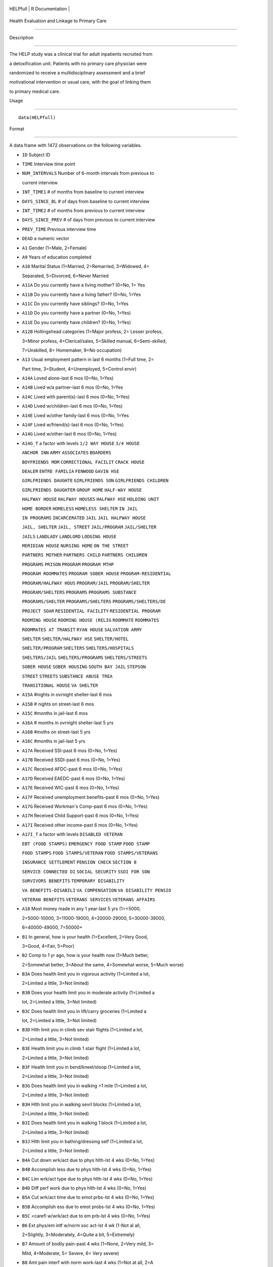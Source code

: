 +------------+-------------------+
| HELPfull   | R Documentation   |
+------------+-------------------+

Health Evaluation and Linkage to Primary Care
---------------------------------------------

Description
~~~~~~~~~~~

The HELP study was a clinical trial for adult inpatients recruited from
a detoxification unit. Patients with no primary care physician were
randomized to receive a multidisciplinary assessment and a brief
motivational intervention or usual care, with the goal of linking them
to primary medical care.

Usage
~~~~~

::

    data(HELPfull)

Format
~~~~~~

A data frame with 1472 observations on the following variables.

-  ``ID`` Subject ID

-  ``TIME`` Interview time point

-  ``NUM_INTERVALS`` Number of 6-month intervals from previous to
   current interview

-  ``INT_TIME1`` # of months from baseline to current interview

-  ``DAYS_SINCE_BL`` # of days from baseline to current interview

-  ``INT_TIME2`` # of months from previous to current interview

-  ``DAYS_SINCE_PREV`` # of days from previous to current interview

-  ``PREV_TIME`` Previous interview time

-  ``DEAD`` a numeric vector

-  ``A1`` Gender (1=Male, 2=Female)

-  ``A9`` Years of education completed

-  ``A10`` Marital Status (1=Married, 2=Remarried, 3=Widowed, 4=
   Separated, 5=Divorced, 6=Never Married

-  ``A11A`` Do you currently have a living mother? (0=No, 1= Yes

-  ``A11B`` Do you currently have a living father? (0=No, 1=Yes

-  ``A11C`` Do you currently have siblings? (0=No, 1=Yes

-  ``A11D`` Do you currently have a partner (0=No, 1=Yes)

-  ``A11E`` Do you currently have children? (0=No, 1=Yes)

-  ``A12B`` Hollingshead categories (1=Major profess, 2= Lesser profess,
   3=Minor profess, 4=Clerical/sales, 5=Skilled manual, 6=Semi-skilled,
   7=Unskilled, 8= Homemaker, 9=No occupation)

-  ``A13`` Usual employment pattern in last 6 months (1=Full time, 2=
   Part time, 3=Student, 4=Unemployed, 5=Control envir)

-  ``A14A`` Loved alone-last 6 mos (0=No, 1=Yes)

-  ``A14B`` Lived w/a partner-last 6 mos (0=No, 1=Yes

-  ``A14C`` Lived with parent(s)-last 6 mos (0=No, 1=Yes)

-  ``A14D`` Lived w/children-last 6 mos (0=No, 1=Yes)

-  ``A14E`` Lived w/other family-last 6 mos (0=No, 1=Yes

-  ``A14F`` Lived w/friend(s)-last 6 mos (0=No, 1=Yes)

-  ``A14G`` Lived w/other-last 6 mos (0=No, 1=Yes)

-  ``A14G_T`` a factor with levels ``1/2 WAY HOUSE`` ``3/4 HOUSE``
   ``ANCHOR INN`` ``ARMY`` ``ASSOCIATES`` ``BOARDERS``
   ``BOYFRIENDS MOM`` ``CORRECTIONAL FACILIT`` ``CRACK HOUSE``
   ``DEALER`` ``ENTRE FAMILIA`` ``FENWOOD`` ``GAVIN HSE``
   ``GIRLFRIENDS DAUGHTE`` ``GIRLFRIENDS SON`` ``GIRLFRIENDS CHILDREN``
   ``GIRLFRIENDS DAUGHTER`` ``GROUP HOME`` ``HALF-WAY HOUSE``
   ``HALFWAY HOUSE`` ``HALFWAY HOUSES`` ``HALFWAY HSE`` ``HOLDING UNIT``
   ``HOME BORDER`` ``HOMELESS`` ``HOMELESS SHELTER`` ``IN JAIL``
   ``IN PROGRAMS`` ``INCARCERATED`` ``JAIL`` ``JAIL HALFWAY HOUSE``
   ``JAIL, SHELTER`` ``JAIL, STREET`` ``JAIL/PROGRAM`` ``JAIL/SHELTER``
   ``JAILS`` ``LANDLADY`` ``LANDLORD`` ``LODGING HOUSE``
   ``MERIDIAN HOUSE`` ``NURSING HOME`` ``ON THE STREET``
   ``PARTNERS MOTHER`` ``PARTNERS CHILD`` ``PARTNERS CHILDREN``
   ``PRDGRAMS`` ``PRISON`` ``PROGRAM`` ``PROGRAM MTHP``
   ``PROGRAM ROOMMATES`` ``PROGRAM SOBER HOUSE`` ``PROGRAM-RESIDENTIAL``
   ``PROGRAM/HALFWAY HOUS`` ``PROGRAM/JAIL`` ``PROGRAM/SHELTER``
   ``PROGRAM/SHELTERS`` ``PROGRAMS`` ``PROGRAMS SUBSTANCE``
   ``PROGRAMS/SHELTER`` ``PROGRAMS/SHELTERS`` ``PROGRAMS/SHELTERS/DE``
   ``PROJECT SOAR`` ``RESIDENTIAL FACILITY`` ``RESIDENTIAL PROGRAM``
   ``ROOMING HOUSE`` ``ROOMING HOUSE (RELIG`` ``ROOMMATE`` ``ROOMMATES``
   ``ROOMMATES AT TRANSIT`` ``RYAN HOUSE`` ``SALVATION ARMY``
   ``SHELTER`` ``SHELTER/HALFWAY HSE`` ``SHELTER/HOTEL``
   ``SHELTER/PROGRAM`` ``SHELTERS`` ``SHELTERS/HOSPITALS``
   ``SHELTERS/JAIL`` ``SHELTERS/PROGRAMS`` ``SHELTERS/STREETS``
   ``SOBER HOUSE`` ``SOBER HOUSING`` ``SOUTH BAY JAIL`` ``STEPSON``
   ``STREET`` ``STREETS`` ``SUBSTANCE ABUSE TREA``
   ``TRANSITIONAL HOUSE`` ``VA SHELTER``

-  ``A15A`` #nights in ovrnight shelter-last 6 mos

-  ``A15B`` # nights on street-last 6 mos

-  ``A15C`` #months in jail-last 6 mos

-  ``A16A`` # months in ovrnight shelter-last 5 yrs

-  ``A16B`` #moths on street-last 5 yrs

-  ``A16C`` #months in jail-last 5 yrs

-  ``A17A`` Received SSI-past 6 mos (0=No, 1=Yes)

-  ``A17B`` Received SSDI-past 6 mos (0=No, 1=Yes)

-  ``A17C`` Received AFDC-past 6 mos (0=No, 1=Yes)

-  ``A17D`` Received EAEDC-past 6 mos (0=No, 1=Yes)

-  ``A17E`` Received WIC-past 6 mos (0=No, 1=Yes)

-  ``A17F`` Received unemployment benefits-past 6 mos (0=No, 1=Yes)

-  ``A17G`` Received Workman's Comp-past 6 mos (0=No, 1=Yes)

-  ``A17H`` Received Child Support-past 6 mos (0=No, 1=Yes)

-  ``A17I`` Received other income-past 6 mos (0=No, 1=Yes)

-  ``A17I_T`` a factor with levels ``DISABLED VETERAN``
   ``EBT (FOOD STAMPS)`` ``EMERGENCY FOOD STAMP`` ``FOOD STAMP``
   ``FOOD STAMPS`` ``FOOD STAMPS/VETERAN`` ``FOOD STAMPS/VETERANS``
   ``INSURANCE SETTLEMENT`` ``PENSION CHECK`` ``SECTION 8``
   ``SERVICE CONNECTED DI`` ``SOCIAL SECURITY`` ``SSDI FOR SON``
   ``SURVIVORS BENEFITS`` ``TEMPORARY DISABILITY``
   ``VA BENEFITS-DISABILI`` ``VA COMPENSATION`` ``VA DISABILITY PENSIO``
   ``VETERAN BENEFITS`` ``VETERANS SERVICES`` ``VETERANS AFFAIRS``

-  ``A18`` Most money made in any 1 year-last 5 yrs (1=<5000,
   2=5000-10000, 3=11000-19000, 4=20000-29000, 5=30000-39000,
   6=40000-49000, 7=50000+

-  ``B1`` In general, how is your health (1=Excellent, 2=Very Good,
   3=Good, 4=Fair, 5=Poor)

-  ``B2`` Comp to 1 yr ago, how is your health now (1=Much better,
   2=Somewhat better, 3=About the same, 4=Somewhat worse, 5=Much worse)

-  ``B3A`` Does health limit you in vigorous activity (1=Limited a lot,
   2=Limited a little, 3=Not limited)

-  ``B3B`` Does your health limit you in moderate activity (1=Limited a
   lot, 2=Limited a little, 3=Not limited)

-  ``B3C`` Does health limit you in lift/carry groceries (1=Limited a
   lot, 2=Limited a little, 3=Not limited)

-  ``B3D`` Hlth limit you in climb sev stair flights (1=Limited a lot,
   2=Limited a little, 3=Not limited)

-  ``B3E`` Health limit you in climb 1 stair flight (1=Limited a lot,
   2=Limited a little, 3=Not limited)

-  ``B3F`` Health limit you in bend/kneel/stoop (1=Limited a lot,
   2=Limited a little, 3=Not limited)

-  ``B3G`` Does health limit you in walking >1 mile (1=Limited a lot,
   2=Limited a little, 3=Not limited)

-  ``B3H`` Hlth limit you in walking sevrl blocks (1=Limited a lot,
   2=Limited a little, 3=Not limited)

-  ``B3I`` Does health limit you in walking 1 block (1=Limited a lot,
   2=Limited a little, 3=Not limited)

-  ``B3J`` Hlth limit you in bathing/dressing self (1=Limited a lot,
   2=Limited a little, 3=Not limited)

-  ``B4A`` Cut down wrk/act due to phys hlth-lst 4 wks (0=No, 1=Yes)

-  ``B4B`` Accomplish less due to phys hlth-lst 4 wks (0=No, 1=Yes)

-  ``B4C`` Lim wrk/act type due to phys hlth-lst 4 wks (0=No, 1=Yes)

-  ``B4D`` Diff perf work due to phys hlth-lst 4 wks (0=No, 1=Yes)

-  ``B5A`` Cut wrk/act time due to emot prbs-lst 4 wks (0=No, 1=Yes)

-  ``B5B`` Accomplish ess due to emot probs-lst 4 wks (0=No, 1=Yes)

-  ``B5C`` <carefl w/wrk/act due to em prb-lst 4 wks (0=No, 1=Yes)

-  ``B6`` Ext phys/em intf w/norm soc act-lst 4 wk (1-Not al all,
   2=Slightly, 3=Moderately, 4=Quite a bit, 5=Extremely)

-  ``B7`` Amount of bodily pain-past 4 wks (1=None, 2=Very mild, 3=
   Mild, 4=Moderate, 5= Severe, 6= Very severe)

-  ``B8`` Amt pain interf with norm work-last 4 wks (1=Not at all, 2=A
   little bit, 3=Moderately, 4=Quite a bit, 5=Extremely

-  ``B9A`` Did you feel full of pep-past 4 wks (1=All of the time,
   2=Most of the time, 3 = Good bit of the time, 4=Some of the time, 5=A
   little of time, 6=None of the time)

-  ``B9B`` Have you been nervous-past 4 wks (1=All of the time, 2=Most
   of the time, 3 = Good bit of the time, 4=Some of the time, 5=A little
   of time, 6=None of the time)

-  ``B9C`` Felt nothing could cheer you-lst 4 wks (1=All of the time,
   2=Most of the time, 3 = Good bit of the time, 4=Some of the time, 5=A
   little of time, 6=None of the time)

-  ``B9D`` Have you felt calm/peaceful-past 4 wks (1=All of the time,
   2=Most of the time, 3 = Good bit of the time, 4=Some of the time, 5=A
   little of time, 6=None of the time)

-  ``B9E`` Did you have a lot of energy-past 4 wks (1=All of the time,
   2=Most of the time, 3 = Good bit of the time, 4=Some of the time, 5=A
   little of time, 6=None of the time)

-  ``B9F`` Did you feel downhearted-past 4 wks (1=All of the time,
   2=Most of the time, 3 = Good bit of the time, 4=Some of the time, 5=A
   little of time, 6=None of the time)

-  ``B9G`` Did you feel worn out-past 4 wks (1=All of the time, 2=Most
   of the time, 3 = Good bit of the time, 4=Some of the time, 5=A little
   of time, 6=None of the time)

-  ``B9H`` Have you been a happy pers-past 4 wks (1=All of the time,
   2=Most of the time, 3 = Good bit of the time, 4=Some of the time, 5=A
   little of time, 6=None of the time)

-  ``B9I`` Did you feel tired-past 4 wks (1=All of the time, 2=Most of
   the time, 3 = Good bit of the time, 4=Some of the time, 5=A little of
   time, 6=None of the time)

-  ``B10`` Amyphys/em prb intf w/soc act-lst 4 wks (1All of the time,
   2=Most of the time, 3=Some of the time, 4= A lttle of time, 5= Non of
   the time)

-  ``B11A`` I seem to get sick easier than oth peop (1=Definitely true,
   2=Mostly True, 3=Don't know, 4=Mostly false, 5=Definitely false)

-  ``B11B`` I am as healthy as anybody I know (1=Definitely true,
   2=Mostly true, 3=Don't know, 4=Mostly false, 5=Definitely False)

-  ``B11C`` I expect my health to get worse (1=Definitely true, 2=Mostly
   true, 3=Don't know, 3=Mostly false, 5=Definitely false)

-  ``B11D`` My health is excellent (1=Definitely true, 2=Mostly true,
   3=Don't know, 4=Mostly false, 5=Definitely false)

-  ``C1A`` Tolf by MD had seix, epil, convuls (0=No, 1=Yes)

-  ``C1B`` Told by MD had asth, emphys, chr lung dis (0=No, 1=Yes)

-  ``C1C`` Told by MD had MI (0=No, 1=Yes)

-  ``C1D`` Told by MD had CHF (0=No, 1=Yes)

-  ``C1E`` Told by MD had other heart dis (req med) (0=No, 1=Yes)

-  ``C1F`` Told by MD had HBP (0=No, 1=Yes)

-  ``C1G`` Told by MD had chronic liver disease (0=No, 1=Yes)

-  ``C1H`` Told by MD had kidney failure (0=No, 1=Yes)

-  ``C1I`` Told by MD had chronic art, osteoarth (0=No, 1=Yes)

-  ``C1J`` Told by MD had peripheral neuropathy (0=No, 1=Yes)

-  ``C1K`` Ever told by MD had cancer (0=No, 1=Yes)

-  ``C1L`` Ever told by MD had diabetes (0=No, 1=Yes)

-  ``C1M`` Ever told by MD had stroke (0=No, 1=Yes)

-  ``C2A1`` Have you ever had skin infections (0=No, 1=Yes)

-  ``C2A2`` Have you had skin infections-past 6 mos (0=No, 1=Yes)

-  ``C2B1`` Have you ever had pneumonia (0=No, 1=Yes)

-  ``C2B2`` Have you had pneumonia-past 6 mos (0=No, 1=Yes)

-  ``C2C1`` Have you ever had septic arthritis (0=No, 1=Yes)

-  ``C2C2`` Have you had septic arthritis-past 6 mos (0=No, 1=Yes)

-  ``C2D1`` Have you ever had TB (0=No, 1=Yes)

-  ``C2D2`` Have you had TB-last 6 mos (0=No, 1=Yes)

-  ``C2E1`` Have you ever had endocarditis (0=No, 1=Yes)

-  ``C2E2`` Have you had endocarditis-past 6 mos (0=No, 1=Yes)

-  ``C2F1`` Have you ever had an ulcer (0=No, 1=Yes)

-  ``C2F2`` Have you had an ulcer-past 6 mos (0=No, 1=Yes)

-  ``C2G1`` Have you ever had pancreatitis (0=No, 1=Yes)

-  ``C2G2`` Have you had pancreatitis-past 6 mos (0=No, 1=Yes)

-  ``C2H1`` Ever had abdom pain req overnt hosp stay (0=No, 1=Yes)

-  ``C2H2`` Abdom pain req ovrnt hosp stay-lst 6 mos (0=No, 1=Yes)

-  ``C2I1`` Have you ever vomited blood (0=No, 1=Yes)

-  ``C2I2`` Have you vomited blood-past 6 mos (0=No, 1=Yes)

-  ``C2J1`` Have you ever had hepatitis (0=No, 1=Yes)

-  ``C2J2`` Have you had hepatitis-past 6 mos (0=No, 1=Yes)

-  ``C2K1`` Ever had blood clots in legs/lungs (0=No, 1=Yes)

-  ``C2K2`` Blood clots in legs/lungs-past 6 mos (0=No, 1=Yes)

-  ``C2L1`` Have you ever had osteomyelitis (0=No, 1=Yes)

-  ``C2L2`` Have you had osteomyelitis-past 6 mos (0=No, 1=Yes)

-  ``C2M1`` Chst pain using cocaine req ER/hosp (0=No, 1=Yes)

-  ``C2M2`` Chst pain using coc req ER/hosp-lst 6 mos (0=No, 1=Yes)

-  ``C2N1`` Have you ever had jaundice (0=No, 1=Yes)

-  ``C2N2`` Have you had jaundice-past 6 mos (0=No, 1=Yes)

-  ``C2O1`` Lower back pain > 3mos req med attn (0=No, 1=Yes)

-  ``C2O2`` Lwr bck pain >3mos req med attn-last 6 mos (0=No, 1=Yes)

-  ``C2P1`` Ever had seizures or convulsions (0=No, 1=Yes)

-  ``C2P2`` Had seizures or convulsions-past 6 mos (0=No, 1=Yes)

-  ``C2Q1`` Ever had drug/alc overdose req ER attn (0=No, 1=Yes)

-  ``C2Q2`` Drug/alc overdose req ER attn (0=No, 1=Yes)

-  ``C2R1`` Have you ever had a gunshot wound (0=No, 1=Yes)

-  ``C2R2`` Had a gunshot wound-past 6 mos (0=No, 1=Yes)

-  ``C2S1`` Have you ever had a stab wound (0=No, 1=Yes)

-  ``C2S2`` Have you had a stab wound-past 6 mos (0=No, 1=Yes)

-  ``C2T1`` Ever had accid/falls req med attn (0=No, 1=Yes)

-  ``C2T2`` Had accid/falls req med attn-past 6 mos (0=No, 1=Yes)

-  ``C2U1`` Ever had fract/disloc to bones/joints (0=No, 1=Yes)

-  ``C2U2`` Fract/disloc to bones/joints-past 6 mos (0=No, 1=Yes)

-  ``C2V1`` Ever had injury from traffic accident (0=No, 1=Yes)

-  ``C2V2`` Had injury from traffic accid-past 6 mos (0=No, 1=Yes)

-  ``C2W1`` Have you ever had a head injury (0=No, 1=Yes)

-  ``C2W2`` Have you had a head injury-past 6 mos (0=No, 1=Yes)

-  ``C3A1`` Have you ever had syphilis (0=No, 1=Yes)

-  ``C3A2`` # times had syphilis

-  ``C3A3`` Have you had syphilis in last 6 mos (0=No, 1=Yes)

-  ``C3B1`` Have you ever had gonorrhea (0=No, 1=Yes)

-  ``C3B2`` # times had gonorrhea

-  ``C3B3`` Have you had gonorrhea in last 6 mos (0=No, 1=Yes)

-  ``C3C1`` Have you ever had chlamydia (0=No, 1=Yes)

-  ``C3C2`` # of times had Chlamydia

-  ``C3C3`` Have you had chlamydia in last 6 mos (0=No, 1=Yes)

-  ``C3D`` Have you ever had genital warts (0=No, 1=Yes)

-  ``C3E`` Have you ever had genital herpes (0=No, 1=Yes)

-  ``C3F1`` Have you ever had other STD's (not HIV) (0=No, 1=Yes)

-  ``C3F2`` # of times had other STD's (not HIV)

-  ``C3F3`` Had other STD's (not HIV)-last 6 mos (0=No, 1=Yes)

-  ``C3F_T`` a factor with levels ``7`` ``CRABS``
   ``CRABS - TRICHONOMIS`` ``CRABS, HEP B`` ``DOESNT KNOW NAME``
   ``HAS HAD ALL 3  ABC`` ``HEP B`` ``HEP B, TRICAMONAS`` ``HEP. B``
   ``HEPATITIS B`` ``HEPATITS B`` ``TRICHAMONAS VAGINALA``
   ``TRICHAMONIS`` ``TRICHOMONAS`` ``TRICHOMONIASIS`` ``TRICHOMONIS``
   ``TRICHOMONIS VAGINITI`` ``TRICHOMORAS`` ``TRICHONOMIS``

-  ``C3G1`` Have you ever been tested for HIV/AIDS (0=No, 1=Yes)

-  ``C3G2`` # times tested for HIV/AIDS

-  ``C3G3`` Have you been tested for HIV/AIDS-lst 6 mos (0=No, 1=Yes)

-  ``C3G4`` What was the result of last test (1=Positive, 2=Negative,
   3=Refued, 4=Never got result, 5=Inconclusive

-  ``C3H1`` Have you ever had PID (0=No, 1=Yes)

-  ``C3H2`` # of times had PID

-  ``C3H3`` Have you had PID in last 6 mos (0=No, 1=Yes)

-  ``C3I`` Have you ever had a Pap smear (0=No, 1=Yes)

-  ``C3J`` Have you had a Pap smear in last 3 years (0=No, 1=Yes)

-  ``C3K`` Are you pregnant (0=No, 1=Yes)

-  ``C3K_M`` How many mos pregnant

-  ``D1`` $ of times hospitalized for med probs

-  ``D2`` Take prescr med regularly for phys prob (0=No, 1=Yes)

-  ``D3`` # days had med probs-30 days bef detox

-  ``D4`` How bother by med prob-30days bef detox (0=Not at all,
   1=Slightly, 2=Moderately, 3=Considerably, 4=Extremely)

-  ``D5`` How import is trtmnt for these med probs (0=Not at all,
   1=Slightly, 2= Moderately, 3= Considerably, 4= Extremely

-  ``E2A`` Detox prog for alc or drug prob-lst 6 mos (0=No, 1=Yes)

-  ``E2B`` # times entered a detox prog-lst 6 mos

-  ``E2C`` # nights ovrnight in detox prg-lst 6 mos

-  ``E3A`` Holding unit for drug/alc prob-lst 6 mos (0=No, 1=Yes)

-  ``E3B`` # times in holding unity=lst 6 mos

-  ``E3C`` # total nights in holding unit-lst 6 mos

-  ``E4A`` In halfway hse/resid facil-lst 6 mos (0=No, 1=Yes)

-  ``E4B`` # times in hlfwy hse/res facil-lst 6 mos

-  ``E4C`` Ttl nites in hlfwy hse/res fac-last 6 mos

-  ``E5A`` In day trtmt prg for alcohol/drug-lst 6 mos (0=No, 1=Yes)

-  ``E5B`` Total # days in day trtmt prg-lst 6 mos

-  ``E6`` In methadone maintenance prg-lst 6 mos (0=No, 1=Yes)

-  ``E7A`` Visit outpt prg subst ab couns-lst 6 mos (0=No, 1=Yes)

-  ``E7B`` # visits outpt prg subst ab couns-lst 6 mos

-  ``E8A1`` Saw MD/H care wkr re alcohol/drugs-lst 6 mos (0=No, 1=Yes)

-  ``E8A2`` Saw Prst/Min/Rabbi re alcohol/drugs-lst 6 mos (0=No, 1=Yes)

-  ``E8A3`` Employ Asst Prg for alcohol/drug prb-lst 6 mos (0=No, 1=Yes)

-  ``E8A4`` Oth source cnsl for alcohol/drug prb-lst 6 mos (0=No, 1=Yes)

-  ``E9A`` AA/NA/slf-hlp for drug/alcohol/emot-lst 6 mos (0=No, 1=Yes)

-  ``E9B`` How often attend AA/NA/slf-hlp-lst 6 mos (1=Daily, 2=2-3
   Times/week, 3=Weekly, 4=Every 2 weeks, 5=Once/month

-  ``E10A`` have you been to med clinic-lst 6 mos (0=No, 1=Yes)

-  ``E10B1`` # x visit ment hlth clin/prof-lst 6 mos

-  ``E10B2`` # x visited med clin/priv MD-lst 6 mos

-  ``E10C19`` Visited private MD-last 6 mos (0=No, 1=Yes)

-  ``E11A`` Did you stay ovrnite/+ in hosp-lst 6 mos (0=No, 1=Yes)

-  ``E11B`` # times ovrnight/+ in hosp-last 6 mos

-  ``E11C`` Total # nights in hosp-last 6 mos

-  ``E12A`` Visited Hosp ER for med care-past 6 mos (0=No, 1=Yes)

-  ``E12B`` # times visited hosp ER-last 6 mos

-  ``E13`` Tlt # visits to MDs-lst 2 wks bef detox

-  ``E14A`` Recd trtmt from acupuncturist-last 6 mos (0=No, 1=Yes)

-  ``E14B`` Recd trtmt from chiropractor-last 6 mos (0=No, 1=Yes)

-  ``E14C`` Trtd by hol/herb/hom med prac-lst 6 mos (0=No, 1=Yes)

-  ``E14D`` Recd trtmt from spirit healer-lst 6 mos (0=No, 1=Yes)

-  ``E14E`` Have you had biofeedback-last 6 mos (0=No, 1=Yes)

-  ``E14F`` Have you underwent hypnosis-lst 6 mos (0=No, 1=Yes)

-  ``E14G`` Received other treatment-last 6 mos (0=No, 1=Yes)

-  ``E15A`` Tried to get subst ab services-lst 6 mos (0=No, 1=Yes)

-  ``E15B`` Always able to get subst ab servies (0=No, 1=Yes)

-  ``E15C1`` I could not pay for services (0=No, 1=Yes)

-  ``E15C2`` I did not know where to go for help (0=No, 1=Yes)

-  ``E15C3`` Couldn't get to services due to transp prob (0=No, 1=Yes)

-  ``E15C4`` The offie/clinic hrs were inconvenient (0=No, 1=Yes)

-  ``E15C5`` Didn't speak/understnd Englsh well enough (0=No, 1=Yes)

-  ``E15C6`` Afraid other might find out about prob (0=No, 1=Yes)

-  ``E15C7`` My substance abuse interfered (0=No, 1=Yes)

-  ``E15C8`` Didn't have someone to watch my children (0=No, 1=Yes)

-  ``E15C9`` I did not want to lose my job (0=No, 1=Yes)

-  ``E15C10`` My insurance didn't cover services (0=No, 1=Yes)

-  ``E15C11`` There were no beds available at the prog (0=No, 1=Yes)

-  ``E15C12`` Other reason not get sub ab services (0=No, 1=Yes)

-  ``E16A1`` I cannot pay for services (0=No, 1=Yes)

-  ``E16A2`` I am not eligible for free care (0=No, 1=Yes)

-  ``E16A3`` I do not know where to go (0=No, 1=Yes)

-  ``E16A4`` Can't get to services due to trans prob (0=No, 1=Yes)

-  ``E16A5`` a numeric vectorOffice/clinic hours are inconvenient (0=No,
   1=Yes)

-  ``E16A6`` I don't speak/understnd enough English (0=No, 1=Yes)

-  ``E16A7`` Afraid othrs find out about my hlth prob (0=No, 1=Yes)

-  ``E16A8`` My substance abuse interferes (0=No, 1=Yes)

-  ``E16A9`` I don't have someone to watch my childrn (0=No, 1=Yes)

-  ``E16A10`` I do not want to lose my job (0=No, 1=Yes)

-  ``E16A11`` My insurance doesn't cover charges (0=No, 1=Yes)

-  ``E16A12`` I do not feel I need a regular MD (0=No, 1=Yes)

-  ``E16A13`` Other reasons don't have regular MD (0=No, 1=Yes)

-  ``E18A`` I could not pay for services (0=No, 1=Yes)

-  ``E18B`` I did not know where to go for help (0=No, 1=Yes)

-  ``E18C`` Couldn't get to services due to transp prob (0=No, 1=Yes)

-  ``E18D`` The office/clinic hrs were inconvenient (0=No, 1=Yes)

-  ``E18F`` Afraid others might find out about prob (0=No, 1=Yes)

-  ``E18G`` My substance abuse interfered (0=No, 1=Yes)

-  ``E18H`` Didn't have someone to watch my children (0=No, 1=Yes)

-  ``E18I`` I did not want to lose my job (0=No, 1=Yes)

-  ``E18J`` My insurance didn't cover services (0=No, 1=Yes)

-  ``E18K`` There were no beds available at the prog (0=No, 1=Yes)

-  ``E18L`` I do not need substance abuse services (0=No, 1=Yes)

-  ``E18M`` Other reason not get sub ab services (0=No, 1=Yes)

-  ``F1A`` Bothered by thngs not gen boethered by (0=Rarely/never,
   1=Some of the time, 2=Occas/moderately, 3=Most of the time)

-  ``F1B`` My appretite was poor (0=Rarely/never, 1=Some of the time,
   2=Occas/moderately, 3=Most of the time)

-  ``F1C`` Couldn't shake blues evn w/fam+frnds hlp (0=Rarely/never,
   1=Some of the time, 2=Occas/moderately, 3=Most of the time)

-  ``F1D`` Felt I was just as good as other people (0=Rarely/never,
   1=Some of the time, 2=Occas/moderately, 3=Most of the time)

-  ``F1E`` Had trouble keeping mind on what doing (0=Rarely/never,
   1=Some of the time, 2=Occas/moderately, 3=Most of the time)

-  ``F1F`` I felt depressed (0=Rarely/never, 1=Some of the time,
   2=Occas/moderately, 3=Most of the time)

-  ``F1G`` I felt everthing I did was an effort (0=Rarely/never, 1=Some
   of the time, 2=Occas/moderately, 3=Most of the time)

-  ``F1H`` I felt hopeful about the future (0=Rarely/never, 1=Some of
   the time, 2=Occas/moderately, 3=Most of the time)

-  ``F1I`` I thought my life had been a failure (0=Rarely/never, 1=Some
   of the time, 2=Occas/moderately, 3=Most of the time)

-  ``F1J`` I felt fearful (0=Rarely/never, 1=Some of the time,
   2=Occas/moderately, 3=Most of the time)

-  ``F1K`` My sleep was restless (0=Rarely/never, 1=Some of the time,
   2=Occas/moderately, 3=Most of the time)

-  ``F1L`` I was happy (0=Rarely/never, 1=Some of the time,
   2=Occas/moderately, 3=Most of the time)

-  ``F1M`` I talked less than usual (0=Rarely/never, 1=Some of the time,
   2=Occas/moderately, 3=Most of the time)

-  ``F1N`` I felt lonely (0=Rarely/never, 1=Some of the time,
   2=Occas/moderately, 3=Most of the time)

-  ``F1O`` People were unfriendly (0=Rarely/never, 1=Some of the time,
   2=Occas/moderately, 3=Most of the time)

-  ``F1P`` I enoyed life (0=Rarely/never, 1=Some of the time,
   2=Occas/moderately, 3=Most of the time)

-  ``F1Q`` I had crying spells (0=Rarely/never, 1=Some of the time,
   2=Occas/moderately, 3=Most of the time)

-  ``F1R`` I felt sad (0=Rarely/never, 1=Some of the time,
   2=Occas/moderately, 3=Most of the time)

-  ``F1S`` I felt that people dislike me (0=Rarely/never, 1=Some of the
   time, 2=Occas/moderately, 3=Most of the time)

-  ``F1T`` I could not get going (0=Rarely/never, 1=Some of the time,
   2=Occas/moderately, 3=Most of the time)

-  ``G1A`` Diff contr viol beh for sig time per evr (0=No, 1=Yes)

-  ``G1A_30`` Diff contr viol beh-sig per lst 30 days (0=No, 1=Yes)

-  ``G1B`` Ever had thoughts of suicide (0=No, 1=Yes)

-  ``G1B_30`` Had thoughts of suicide-lst 30 days (0=No, 1=Yes)

-  ``G1C`` Attempted suicide ever (0=No, 1=Yes)

-  ``G1C_30`` Attempted suicide-lst 30 days (0=No, 1=Yes)

-  ``G1D`` Prescr med for pst/emot prob ever (0=No, 1=Yes)

-  ``G1D_30`` Prescr med for psy/emot prob-lst 30 days (0=No, 1=Yes)

-  ``H1_30`` # days in past 30 bef detox used alcohol

-  ``H1_LT`` # yrs regularly used alcohol

-  ``H1_RT`` Route of administration use alcohol (0=N/A. 1=Oral,
   2=Nasal, 3=Smoking, 4=Non-IV injection, 5=IV)

-  ``H2_30`` #days in 3- bef detox use alc to intox

-  ``H2_LT`` # yrs regularly used alcohol to intox

-  ``H2_RT`` Route of admin use alcohol to intox (0=N/A. 1=Oral,
   2=Nasal, 3=Smoking, 4=Non-IV injection, 5=IV)

-  ``H3_30`` # days in past 30 bef detox used heroin

-  ``H3_LT`` # yrs regularly used heroin

-  ``H3_RT`` Route of administration of heroin (0=N/A. 1=Oral, 2=Nasal,
   3=Smoking, 4=Non-IV injection, 5=IV)

-  ``H4_30`` # days used methadone-lst 30 bef detox

-  ``H4_LT`` # yrs regularly used methadone

-  ``H4_RT`` Route of administration of methadone (0=N/A. 1=Oral,
   2=Nasal, 3=Smoking, 4=Non-IV injection, 5=IV)

-  ``H5_30`` # days used opi/analg-lst 30 bef detox

-  ``H5_LT`` # yrs regularly used oth opiates/analg

-  ``H5_RT`` Route of admin of oth opiates/analg (0=N/A. 1=Oral,
   2=Nasal, 3=Smoking, 4=Non-IV injection, 5=IV)

-  ``H6_30`` # days in past 30 bef detox used barbit

-  ``H6_LT`` # yrs regularly used barbiturates

-  ``H6_RT`` Route of admin of barbiturates (0=N/A. 1=Oral, 2=Nasal,
   3=Smoking, 4=Non-IV injection, 5=IV)

-  ``H7_30`` # days used sed/hyp/trnq-lst 30 bef det

-  ``H7_LT`` # yrs regularly used sed/hyp/trnq

-  ``H7_RT`` Route of admin of sed/hyp/trnq (0=N/A. 1=Oral, 2=Nasal,
   3=Smoking, 4=Non-IV injection, 5=IV)

-  ``H8_30`` # days in lst 30 bef detox used cocaine

-  ``H8_LT`` # yrs regularly used cocaine

-  ``H8_RT`` Route of admin of cocaine (0=N/A. 1=Oral, 2=Nasal,
   3=Smoking, 4=Non-IV injection, 5=IV)

-  ``H9_30`` # days in lst 30 bef detox used amphet

-  ``H9_LT`` # yrs regularly used amphetamines

-  ``H9_RT`` Route of admin of amphetamines (0=N/A. 1=Oral, 2=Nasal,
   3=Smoking, 4=Non-IV injection, 5=IV)

-  ``H10_30`` # days in lst 30 bef detox used cannabis

-  ``H10_LT`` # yrs regularly used cannabis

-  ``H10_RT`` Route of admin of cannabis (0=N/A. 1=Oral, 2=Nasal,
   3=Smoking, 4=Non-IV injection, 5=IV)

-  ``H11_30`` # days in lst 30 bef detox used halluc

-  ``H11_LT`` # yrs regularly used hallucinogens

-  ``H11_RT`` Route of admin of hallucinogens (0=N/A. 1=Oral, 2=Nasal,
   3=Smoking, 4=Non-IV injection, 5=IV)

-  ``H12_30`` # days in lst 30 bef detox used inhalant

-  ``H12_LT`` # yrs regularly used inhalants

-  ``H12_RT`` Route of admin of inhalants (0=N/A. 1=Oral, 2=Nasal,
   3=Smoking, 4=Non-IV injection, 5=IV)

-  ``H13_30`` # days used >1 sub/day-lst 30 bef detox

-  ``H13_LT`` # yrs regularly used >1 subst/day

-  ``H13_RT`` Route of admin of >1 subst/day (0=N/A. 1=Oral, 2=Nasal,
   3=Smoking, 4=Non-IV injection, 5=IV)

-  ``H14`` Accord to interview w/c subst is main prob (0=No problem,
   1=Alcohol, 2=Alcool to intox, 3=Heroin 4=Methadone, 5=Oth
   opiate/analg, 6=Barbituates, 7=Sed/hyp/tranq, 8=Cocaine,
   9=Amphetamines, 10=Marij/cannabis

-  ``H15A`` # times had alchol DTs

-  ``H15B`` # times overdosed on drugs

-  ``H16A`` $ spent on alc-lst 30 days bef detox

-  ``H16B`` $ spent on drugs-lst 30 days bef detox

-  ``H17A`` # days had alc prob-lst 30 days bef det

-  ``H17B`` # days had drug prob-lst 30 days bef det

-  ``H18A`` How troubled by alc probs-lst 30 days (0=Not at all,
   1=Slightly, 2=Moderately, 3=Considerably, 4=Extremely)

-  ``H18B`` How troubled by drug probs-lst 30 days (0=Not at all,
   1=Slightly, 2=Moderately, 3=Considerably, 4=Extremely)

-  ``H19A`` How import is trtmnt for alc probs now (0=Not at all,
   1=Slightly, 2=Moderately, 3=Considerably, 4=Extremely)

-  ``H19B`` How importy is trtmnt for drug probs now (0=Not at all,
   1=Slightly, 2=Moderately, 3=Considerably, 4=Extremely)

-  ``I1`` Avg # drinks in lst 30 days bef detox

-  ``I2`` Most drank any 1 day in lst 30 bef detox

-  ``I3`` On days used heroin, avg # bags used

-  ``I4`` Most bgs heroin use any 1 day-30 bef det

-  ``I5`` Avg $ amt of heorin used per day

-  ``I6A`` On days used cocaine, avg # bags used

-  ``I6B`` On days used cocaine, avg # rocks used

-  ``I7A`` Mst bgs cocaine use any 1 day-30 bef det

-  ``I7B`` Mst rcks cocaine use any 1 day-30 bef det

-  ``I8`` Avg $ amt of cocaine used per day

-  ``J1`` Evr don't stop using cocaine when should (0=No, 1=Yes)

-  ``J2`` Ever tried to cut down on cocaine (0=No, 1=Yes)

-  ``J3`` Does cocaine take up a lot of your time (0=No, 1=Yes)

-  ``J4`` Need use > cocaine to get some feeling (0=No, 1=Yes)

-  ``J5A`` Get phys sick when stop using cocaine (0=No, 1=Yes)

-  ``J5B`` Ever use cocaine to prevent getting sick (0=No, 1=Yes)

-  ``J6`` Ever don't stop using heroin when should (0=No, 1=Yes)

-  ``J7`` Ever tried to cut down on heroin (0=No, 1=Yes)

-  ``J8`` Does heroin take up a lot of your time (0=No, 1=Yes)

-  ``J9`` Need use > heroin to get some feeling (0=No, 1=Yes)

-  ``J10A`` Get phys sick when stop using heroin (0=No, 1=Yes)

-  ``J10B`` Ever use heroin to prevent getting sick (0=No, 1=Yes)

-  ``K1`` Do you currently smoke cigarettes (1=Yes-every day, 2=Yes-some
   days, 3=No-former smoker, 4=No-never>100 cigs

-  ``K2`` Avg # cigarettes smoked per day

-  ``K3`` Considering quitting cigs w/in next 6 mo (0=No, 1=Yes)

-  ``L1`` How often drink last time drank (1=To get high/less, 2=To get
   drunk, 3=To pass out)

-  ``L2`` Often have hangovrs Sun or Mon mornings (0=No, 1=Yes)

-  ``L3`` Have you had the shakes when sobering (0=No, 1=Sometimes,
   2=Alm evry time drink)

-  ``L4`` Do you get phys sick as reslt of drinking (0=No, 1=Sometimes,
   2=Alm evry time drink)

-  ``L5`` have you had the DTs (0=No, 1=Once, 2=Several times

-  ``L6`` When drink do you stumble/stagger/weave (0=No, 1=Sometimes,
   2=Often)

-  ``L7`` D/t drinkng felt overly hot/sweaty (0=No, 1=Once, 2=Several
   times)

-  ``L8`` As result of drinkng saw thngs not there (0=No, 1=Once,
   2=Several times)

-  ``L9`` Panic because fear not have drink if need it (0=No, 1=Yes)

-  ``L10`` Have had blkouts as result of drinkng (0=No, never,
   1=Sometimes, 2=Often, 3=Alm evry time drink)

-  ``L11`` Do you carry bottle or keep close by (0=No, 1=Some of the
   time, 2=Most of the time)

-  ``L12`` After abstin end up drink heavily again (0=No, 1=Sometimes,
   2=Almost evry time)

-  ``L13`` Passed out due to drinking-lst 12 mos (0=No, 1=Once, 2=More
   than once)

-  ``L14`` Had convuls following period of drinkng (0=No, 1=Once,
   2=Several times)

-  ``L15`` Do you drink throughout the day (0=No, 1=Yes)

-  ``L16`` Aftr drinkng heavily was thinkng unclear (0=No, 1=Yes, few
   hrs, 2=Yes,1-2 days, 3=Yes, many days)

-  ``L17`` D/t drinkng felt heart beat rapidly (0=No, 1=Once, 2=Several
   times)

-  ``L18`` Do you constntly think about drinkng/alc (0=No, 1=Yes)

-  ``L19`` D/t drinkng heard things not there (0=No, 1=Once, 2= Several
   times)

-  ``L20`` Had weird/fright sensations when drinkng (0=No, 1=Once or
   twice, 2=Often)

-  ``L21`` When drinkng felt things rawl not there (0=No, 1=Once,
   2=Several times)

-  ``L22`` With respect to blackouts (0=Never had one, 1=Had for <1hr,
   2=Had several hrs, 3=Had for day/+)

-  ``L23`` Ever tried to cut down on drinking & failed (0=No, 1=Once,
   2=Several times)

-  ``L24`` Do you gulp drinks (0=No, 1=Yes)

-  ``L25`` After taking 1 or 2 drinks can you stop (0=No, 1=Yes)

-  ``M1`` Had hangover/felt bad aftr using alcohol/drugs (0=No, 1=Yes)

-  ``M2`` Felt bad about self because of alcohol/drug use (0=No, 1=Yes)

-  ``M3`` Missed days wrk/sch because of alcohol/drug use (0=No, 1=Yes)

-  ``M4`` Fam/frinds worry/compl about alcohol/drug use (0=No, 1=Yes)

-  ``M5`` I have enjoyed drinking/using drugs (0=No, 1=Yes)

-  ``M6`` Qual of work suffered because of alcohol/drug use (0=No,
   1=Yes)

-  ``M7`` Parenting ability harmed by alcohol/drug use (0=No, 1=Yes)

-  ``M8`` Trouble sleeping/nightmares aftr alcohol/drugs (0=No, 1=Yes)

-  ``M9`` Driven motor veh while undr inf alcohol/drugs (0=No, 1=Yes)

-  ``M10`` Using alcohol/1 drug caused > use othr drugs (0=No, 1=Yes)

-  ``M11`` I have been sick/vomited aft alcohol/drug use (0=No, 1=Yes)

-  ``M12`` I have been unhappy because of alcohol/drug use (0=No, 1=Yes)

-  ``M13`` Lost weight/eaten poorly due to alcohol/drug use (0=No,
   1=Yes)

-  ``M14`` Fail to do what expected due to alcohol/drug use (0=No,
   1=Yes)

-  ``M15`` Using alcohol/drugs has helped me to relax (0=No, 1=Yes)

-  ``M16`` Felt guilt/ashamed because of my alc drug use (0=No, 1=Yes)

-  ``M17`` Said/done emarras thngs when on alcohol/drug (0=No, 1=Yes)

-  ``M18`` Personality changed for worse on alcohol/drug (0=No, 1=Yes)

-  ``M19`` Taken foolish risk when using alcohol/drugs (0=No, 1=Yes)

-  ``M20`` Gotten into trouble because of alcohol/drug use (0=No, 1=Yes)

-  ``M21`` Said cruel things while using alcohol/drugs (0=No, 1=Yes)

-  ``M22`` Done impuls thngs regret due to alcohol/drug use (0=No,
   1=Yes)

-  ``M23`` Gotten in phys fights when use alcohol/drugs (0=No, 1=Yes)

-  ``M24`` My phys health was harmed by alcohol/drug use (0=No, 1=Yes)

-  ``M25`` Using alcohol/drug helped me have more + outlook (0=No,
   1=Yes)

-  ``M26`` I have had money probs because of my alcohol/drug use (0=No,
   1=Yes)

-  ``M27`` My love relat harmed due to my alcohol/drug use (0=No, 1=Yes)

-  ``M28`` Smoked tobacco more when using alcohol/drugs (0=No, 1=Yes)

-  ``M29`` <y phys appearance harmed by alcohol/drug use (0=No, 1=Yes)

-  ``M30`` My family hurt because of my alc drug use (0=No, 1=Yes)

-  ``M31`` Close relationsp damaged due to alcohol/drug use (0=No,
   1=Yes)

-  ``M32`` Spent time in jail because of my alcohol/drug use (0=No,
   1=Yes)

-  ``M33`` My sex life suffered due to my alcohol/drug use (0=No, 1=Yes)

-  ``M34`` Lost interst in activity due to my alcohol/drug use (0=No,
   1=Yes)

-  ``M35`` Soc life> enjoyable when using alcohol/drug (0=No, 1=Yes)

-  ``M36`` Spirit/moral life harmed by alcohol/drug use (0=No, 1=Yes)

-  ``M37`` Not had kind life want due to alcohol/drug use (0=No, 1=Yes)

-  ``M38`` My alcohol/drug use in way of personal growth (0=No, 1=Yes)

-  ``M39`` My alcohol/drug use damaged soc life/reputat (0=No, 1=Yes)

-  ``M40`` Spent/lost too much $ because alcohol/drug use (0=No, 1=Yes)

-  ``M41`` Arrested for DUI of alc or oth drugs (0=No, 1=Yes)

-  ``M42`` Arrested for offenses rel to alcohol/drug use (0=No, 1=Yes)

-  ``M43`` Lost marriage/love relat due to alcohol/drug use (0=No,
   1=Yes)

-  ``M44`` Susp/fired/left job/sch due to alcohol/drug use (0=No, 1=Yes)

-  ``M45`` I used drugs moderately w/o having probs (0=No, 1=Yes)

-  ``M46`` I have lost a friend due to my alcohol/drug use (0=No, 1=Yes)

-  ``M47`` Had an accident while using alcohol/drugs (0=No, 1=Yes)

-  ``M48`` Phys hurt/inj/burned when using alcohol/drugs (0=No, 1=Yes)

-  ``M49`` I injured someone while using alcohol/drugs (0=No, 1=Yes)

-  ``M50`` Damaged things/prop when using alcohol/drugs (0=No, 1=Yes)

-  ``N1A`` My friends give me the moral support I need (0=No, 1=Yes)

-  ``N1B`` Most people closer to friends than I am (0=No, 1=Yes)

-  ``N1C`` My friends enjoy hearing what I think (0=No, 1=Yes)

-  ``N1D`` I rely on my friends for emot support (0=No, 1=Yes)

-  ``N1E`` Friend go to when down w/o feel funny later (0=No, 1=Yes)

-  ``N1F`` Frnds and I open re what thnk about things (0=No, 1=Yes)

-  ``N1G`` My friends sensitive to my pers needs (0=No, 1=Yes)

-  ``N1H`` My friends good at helping me solve probs (0=No, 1=Yes)

-  ``N1I`` have deep sharing relat w/ a # of frnds (0=No, 1=Yes)

-  ``N1J`` When confide in frnds makes me uncomfort (0=No, 1=Yes)

-  ``N1K`` My friends seek me out for companionship (0=No, 1=Yes)

-  ``N1L`` Not have as int relat w/frnds as others (0=No, 1=Yes)

-  ``N1M`` Recent good idea how to do somethng frm frnd (0=No, 1=Yes)

-  ``N1N`` I wish my friends were much different (0=No, 1=Yes)

-  ``N2A`` My family gives me the moral support I need (0=No, 1=Yes)

-  ``N2B`` Good ideas of how do/make thngs from fam (0=No, 1=Yes)

-  ``N2C`` Most peop closer to their fam than I am (0=No, 1=Yes)

-  ``N2D`` When confide make close fam membs uncomf (0=No, 1=Yes)

-  ``N2E`` My fam enjoys hearing about what I think (0=No, 1=Yes)

-  ``N2F`` Membs of my fam share many of my intrsts (0=No, 1=Yes)

-  ``N2G`` I rely on my fam for emot support (0=No, 1=Yes)

-  ``N2H`` Fam memb go to when down w/o feel funny (0=No, 1=Yes)

-  ``N2I`` Fam and I open about what thnk about thngs (0=No, 1=Yes)

-  ``N2J`` My fam is sensitive to my personal needs (0=No, 1=Yes)

-  ``N2K`` Fam memb good at helping me solve probs (0=No, 1=Yes)

-  ``N2L`` Have deep sharing relat w/# of fam membs (0=No, 1=Yes)

-  ``N2M`` Makes me uncomf to confide in fam membs (0=No, 1=Yes)

-  ``N2N`` I wish my family were much different (0=No, 1=Yes)

-  ``O1A`` # people spend tx w/who drink alc (1=None, 2= A few, 3=About
   half, 4= Most, 5=All)

-  ``O1B`` # people spend tx w/who are heavy drinkrs (1=None, 2= A few,
   3=About half, 4= Most, 5=All)

-  ``O1C`` # people spend tx w/who use drugs (1=None, 2= A few, 3=About
   half, 4= Most, 5=All)

-  ``O1D`` # peop spend tx w/who supprt your abstin (1=None, 2= A few,
   3=About half, 4= Most, 5=All)

-  ``O2`` Does live-in part/spouse drink/use drugs (0=No, 1=Yes, 2=N/A)

-  ``P1A`` Phys abuse/assaul by fam memb/pers know (0=No, 1=Yes, 7=Not
   sure)

-  ``P1B`` Age first phys assaulted by pers know

-  ``P1C`` Phys assaulted by pers know-last 6 mos (0=No, 1=Yes)

-  ``P2A`` Phys abuse/assaul by stranger (0=No, 1=Yes, 7=Not sure)

-  ``P2B`` Age first phys assaulted by stranger

-  ``P2C`` Phys assaulted by stranger-last 6 mos (0=No, 1=Yes)

-  ``P3`` Using drugs/alc when phys assaulted (1=Don't know, 2=Never,
   3=Some cases, 4=Most cases, 5=All cases, 9=Never assaulted)

-  ``P4`` Pers who phys assault you using alcohol/drugs (1=Don't know,
   2=Never, 3=Some cases, 4=Most cases, 5=All cases, 9=Never assaulted)

-  ``P5A`` Sex abuse/assual by fam memb/pers know (0=No, 1= Yes, 7=Not
   sure)

-  ``P5B`` Age first sex assaulted by pers know

-  ``P5C`` Sex assaulted by pers know-last 6 mos (0=No, 1=Yes)

-  ``P6A`` Sex abuse/assaul by stranger (0=No, 1=Yes, 7=Not sure)

-  ``P6B`` Age first sex assaulted by stranger

-  ``P6C`` Sex assaulted by stranger-last 6 mos (0=No, 1=Yes)

-  ``P7`` Using drugs/alc when sex assaulted (1=Don't know, 2=Never,
   3=Some cases, 4=Most cases, 5=All cases, 9=Never assaulted)

-  ``P8`` Person who sex assaulted you using alcohol/drugs (1=Don't
   know, 2=Never, 3=Some cases, 4=Most cases, 5=All cases, 9=Never
   assaulted)

-  ``Q1A`` Have you ever injected drugs (0=No, 1=Yes)

-  ``Q1B`` Have you injected drugs-lst 6 mos (0=No, 1=Yes)

-  ``Q2`` Have you shared needles/works-last 6 mos (0=No/Not shot up,
   3=Yes)

-  ``Q3`` # people shared needles w/past 6 mos (0=No/Not shot up, 1=1
   other person, 2=2-3 diff people, 3=4/+ diff people)

-  ``Q4`` How often been to shoot gall/hse-lst 6 mos (0=Never, 1=Few
   times or less, 2= Few times/month, 3= Once or more/week)

-  ``Q5`` How often been to crack house-last 6 mos (0=Never, 1=Few times
   or less, 2=Few times/month, 3=Once or more/week)

-  ``Q6`` How often shared rinse-water-last 6 mos (0=Nevr/Not shot up,
   1=Few times or less, 2=Few times/month, 3=Once or more/week)

-  ``Q7`` How often shared a cooker-last 6 mos (0=Nevr/Not shot up,
   1=Few times or less, 2=Few times/month, 3=Once or more/week)

-  ``Q8`` How often shared a cotton-last 6 mos (0=Nevr/Not shot up,
   1=Few times or less, 2=Few times/month, 3=Once or more/week)

-  ``Q9`` How often use syringe to div drugs-lst 6 mos (0=Nevr/Not shot
   up, 1=Few times or less, 2=Few times/month, 3=Once or more/week)

-  ``Q10`` How would you describe yourself (0=Straight, 1=Gay/bisexual)

-  ``Q11`` # men had sex w/in past 6 months (0=0 men, 1=1 man, 2=2-3
   men, 3=4+ men

-  ``Q12`` # women had sex w/in past 6 months (0=0 women, 1=1woman,
   2=2-3 women, 3=4+ women

-  ``Q13`` # times had sex In past 6 mos (0=Never, 1=Few times or less,
   2=Few times/month, 3=Once or more/week)

-  ``Q14`` How often had sex to get drugs-last 6 mos (0=Never, 1=Few
   times or less, 2=Few times/month, 3=Once or more/week)

-  ``Q15`` How often given drugs to have sex-lst 6 mos (0=Never, 1=Few
   times or less, 2=Few times/month, 3=Once or more/week)

-  ``Q16`` How often were you paid for sex-lst 6 mos (0=Never, 1=Few
   times or less, 2=Few times/month, 3=Once or more/week)

-  ``Q17`` How often you pay pers for sex-lst 6 mos (0=Never, 1=Few
   times or less, 2=Few times/month, 3=Once or more/week)

-  ``Q18`` How often use condomes during sex=lst 6 mos (0=No sex/always,
   1=Most of the time, 2=Some of the time, 3=None of the time)

-  ``Q19`` Condoms are too much of a hassle to use (1=Strongly disagree,
   2=Disagree, 3= Agree, 4=Strongly agree)

-  ``Q20`` Safer sex is always your responsibility (1=Strongly disagree,
   2=Disagree, 3= Agree, 4=Strongly agree)

-  ``R1A`` I really want to hange my alcohol/drug use (1=Strongly
   disagree, 2=Disagree, 3= Agree, 4=Strongly agree)

-  ``R1B`` Sometimes I wonder if I'm an alcohol/addict (1=Strongly
   disagree, 2=Disagree, 3= Agree, 4=Strongly agree)

-  ``R1C`` Id I don't chng alcohol/drug probs will worsen (1=Strongly
   disagree, 2=Disagree, 3= Agree, 4=Strongly agree)

-  ``R1D`` I started making changes in alcohol/drug use (1=Strongly
   disagree, 2=Disagree, 3= Agree, 4=Strongly agree)

-  ``R1E`` Was using too much but managed to change (1=Strongly
   disagree, 2=Disagree, 3= Agree, 4=Strongly agree)

-  ``R1F`` I wonder if my alcohol/drug use hurting othrs (1=Strongly
   disagree, 2=Disagree, 3= Agree, 4=Strongly agree)

-  ``R1G`` I am a prob drinker or have drug prob (1=Strongly disagree,
   2=Disagree, 3= Agree, 4=Strongly agree)

-  ``R1H`` Already doing thngs to chnge alcohol/drug use (1=Strongly
   disagree, 2=Disagree, 3= Agree, 4=Strongly agree)

-  ``R1I`` have changed use-trying to not slip back (1=Strongly
   disagree, 2=Disagree, 3= Agree, 4=Strongly agree)

-  ``R1J`` I have a serious problem w/ alcohol/drugs (1=Strongly
   disagree, 2=Disagree, 3= Agree, 4=Strongly agree)

-  ``R1K`` I wonder if I'm in contrl of alcohol/drug use (1=Strongly
   disagree, 2=Disagree, 3= Agree, 4=Strongly agree)

-  ``R1L`` My alcohol/drug use is causing a lot of harm (1=Strongly
   disagree, 2=Disagree, 3= Agree, 4=Strongly agree)

-  ``R1M`` Actively curring down/stopping alcohol/drug use (1=Strongly
   disagree, 2=Disagree, 3= Agree, 4=Strongly agree)

-  ``R1N`` Want help to not go back to alcohol/drugs (1=Strongly
   disagree, 2=Disagree, 3= Agree, 4=Strongly agree)

-  ``R1O`` I know that I have an alcohol/drug problem (1=Strongly
   disagree, 2=Disagree, 3= Agree, 4=Strongly agree)

-  ``R1P`` I wonder if I use alcohol/drugs too much (1=Strongly
   disagree, 2=Disagree, 3= Agree, 4=Strongly agree)

-  ``R1Q`` I am an alcoholic or drug addict (1=Strongly disagree,
   2=Disagree, 3= Agree, 4=Strongly agree)

-  ``R1R`` I am working hard to change alcohol/drug use (1=Strongly
   disagree, 2=Disagree, 3= Agree, 4=Strongly agree)

-  ``R1S`` Some changes-want help from going back (1=Strongly disagree,
   2=Disagree, 3= Agree, 4=Strongly agree)

-  ``S1A`` At interview pt obviously depressed/withdrawn (0=No, 1=Yes)

-  ``S1B`` at interview pt obviously hostile (0=No, 1=Yes)

-  ``S1C`` At interview pt obviouslt anx/nervous (0=No, 1=Yes)

-  ``S1D`` Trouble w/real tst/thght dis/par at interview (0=No, 1=Yes)

-  ``S1E`` At interview pt trbl w/ compr/concen/rememb (0=No, 1=Yes)

-  ``S1F`` At interview pt had suicidal thoughts (0=No, 1=Yes)

-  ``T1`` Have used alc since leaving River St. (0=No, 1=Yes)

-  ``T1B`` # days in row continued to drink

-  ``T1C`` Longest period abstain-lst 6 mos (alc)

-  ``T2`` Have used heroin since leaving River St (0=No, 1=Yes)

-  ``T2B`` # days in row continued to use heroin

-  ``T2C`` Longest period abstain-lst 6 mos (heroin)

-  ``T3`` Have used cocaine since leaving River St (0=No, 1=Yes)

-  ``T3B`` # days in row continued to use cocaine

-  ``T3C`` Lngest period abstain-lst 6 mos (cocaine)

-  ``U1`` It is important to have a regular MD (1=Strongly agree,
   2=Agree, 3=Uncertain, 4=Disagree, 5=Strongly Disagree)

-  ``U2A`` I cannot pay for services (0=No, 1=Yes)

-  ``U2B`` I am not eligible for free care (0=No, 1=Yes)

-  ``U2C`` I do not know where to go (0=No, 1=Yes)

-  ``U2D`` Can't get services due to transport probs (0=No, 1=Yes)

-  ``U2E`` Office/clinic hours are inconvenient (0=No, 1=Yes)

-  ``U2F`` I do not speak/understand English well (0=No, 1=Yes)

-  ``U2G`` Afraid others discover hlth prb I have (0=No, 1=Yes)

-  ``U2H`` My substance abuse interferes (0=No, 1=Yes)

-  ``U2I`` I do not have a babysitter (0=No, 1=Yes)

-  ``U2J`` I do not want to lose my job (0=No, 1=Yes)

-  ``U2K`` My insurance does not cover services (0=No, 1=Yes)

-  ``U2L`` Medical care is not important to me (0=No, 1=Yes)

-  ``U2M`` I do not have time (0=No, 1=Yes)

-  ``U2N`` Med staff do not treat me with respect (0=No, 1=Yes)

-  ``U2O`` I do not trust my doctors or nurses (0=No, 1=Yes)

-  ``U2P`` Often been unsatisfied w/my med care (0=No, 1=Yes)

-  ``U2Q`` Other reason hard to get regular med care (0=No, 1=Yes)

-  ``U2Q_T`` a factor with many levels

-  ``U2R`` a factor with levels ``7`` ``A`` ``B`` ``C`` ``D`` ``E``
   ``F`` ``G`` ``H`` ``I`` ``J`` ``K`` ``L`` ``M`` ``N`` ``O`` ``P``
   ``Q``

-  ``U3A`` Has MD evr talked to you about drug use (0=No, 1=Yes)

-  ``U3B`` Has MD evr talked to you about alc use (0=No, 1=Yes)

-  ``U4`` Is there an MD you consider your regular MD (0=No, 1=Yes)

-  ``U5`` Have you seen any MDs in last 6 mos (0=No, 1=Yes)

-  ``U6A`` Would you go to this MD if med prb not emer (0=No, 1=Yes)

-  ``U6B`` Think one of these could be your regular MD (0=No, 1=Yes)

-  ``PCP_ID`` a numeric vector

-  ``U7A`` What type of MD is your regular MD/this MD (1=OB/GYN,
   2=Family medicine, 3=Pediatrician, 4=Adolescent medicine, 5=Internal
   medicine, 6=AIDS doctor, 7=Asthma doctor, 8=Pulmonary doctor,
   9=Cardiologist, 10=Gastroen)

-  ``U7A_T`` a factor with levels ``ARTHRITIS DOCTOR`` ``CHIROPRACTOR``
   ``COCAINE STUDY`` ``DETOX DOCTOR`` ``DO`` ``EAR DOCTOR``
   ``EAR SPECIALIST`` ``EAR, NOSE, & THROAT.`` ``EAR/NOSE/THROAT``
   ``ENT`` ``FAMILY PHYSICIAN`` ``GENERAL MEDICINE``
   ``GENERAL PRACTICE`` ``GENERAL PRACTIONER`` ``GENERAL PRACTITIONER``
   ``HEAD & NECK SPECIALIST`` ``HERBAL/HOMEOPATHIC/ACUPUNCTURE``
   ``ID DOCTOR`` ``MAYBE GENERAL PRACTITIONER`` ``MEDICAL STUDENT``
   ``NEUROLOGIST`` ``NURSE`` ``NURSE PRACTICIONER``
   ``NURSE PRACTITIONER`` ``ONCOLOGIST`` ``PRENATAL`` ``PRIMARY``
   ``PRIMARY CAAE`` ``PRIMARY CARE`` ``PRIMARY CARE DOCTOR``
   ``PRIMERY CARE`` ``THERAPIST`` ``UROLOGIST`` ``WOMENS CLINIC BMC``

-  ``U8A`` Only saw this person once (=Only saw once)

-  ``U8B`` Saw this person for <6 mos (1=<6 mos)

-  ``U8C`` Saw tis person for 6 mos-1year (2=Betwn 6 mos & 1 yr)

-  ``U8D`` Saw this person for 1-2 years (3=1-2 years)

-  ``U8E`` Saw this person for 3-5 years (4=3-5 years)

-  ``U8F`` Saw this person for more than 5 years (5=>5 years)

-  ``U10A`` # times been to regular MDs office-pst 6 mos

-  ``U10B`` # times saw regular MD in office-pst 6 mos

-  ``U10C`` # times saw oth prof in office-pst 6 mos

-  ``U11`` Rate convenience of MD office location (1=Very poor, 2=Poor,
   3=Fair, 4=Good, 5=Very good, 6=Excellent)

-  ``U12`` Rate hours MD office open for med appts (1=Very poor, 2=Poor,
   3=Fair, 4=Good, 5=Very good, 6=Excellent)

-  ``U13`` Usual wait for appt when sick (unsched) (1=Very poor, 2=Poor,
   3=Fair, 4=Good, 5=Very good, 6=Excellent)

-  ``U14`` Time wait for appt to start at MD office (1=Very poor,
   2=Poor, 3=Fair, 4=Good, 5=Very good, 6=Excellent)

-  ``U15A`` DO you pay for any/all of MD visits (0=No, 1=Yes)

-  ``U15B`` How rate amt of $ you pay for MD visits (1=Very poor,
   2=Poor, 3=Fair, 4=Good, 5=Very good, 6=Excellent)

-  ``U16A`` Do you pay for any/all of prescript meds (0=No, 1=Yes)

-  ``U16B`` Rate amt $ pay for meds/prescript trtmnts (1=Very poor,
   2=Poor, 3=Fair, 4=Good, 5=Very good, 6=Excellent)

-  ``U17`` Ever skip meds/trtmnts because too expensive (1=Yes, often,
   2=Yes, occasionally, 3=No, never)

-  ``U18A`` Ability to reach MC office by phone (1=Very poor, 2=Poor,
   3=Fair, 4=Good, 5=Very good, 6=Excellent)

-  ``U18B`` Ability to speak to MD by phone if need (1=Very poor,
   2=Poor, 3=Fair, 4=Good, 5=Very good, 6=Excellent)

-  ``U19`` How often see regular MD when have regular check-up
   (1=Always, 2=Almost always, 3=A lot of the time, 4=Some of the time,
   5=Almost never, 6=Never)

-  ``U20`` When sick + go to MD how often see regular MD (1=Always,
   2=Almost always, 3=A lot of the time, 4=Some of the time, 5=Almost
   never, 6=Never)

-  ``U21A`` How thorough MD exam to check hlth prb (1=Very poor, 2=
   Poor, 3=Fair, 4=Good, 5= Very good, 6= Excellent)

-  ``U21B`` How often question if MD diagnosis right (1=Always, 2=Almost
   always, 3=A lot of the time, 4=Some of the time, 5=Almost never,
   6=Never)

-  ``U22A`` Thoroughness of MD questions re symptoms (1=Very poor, 2=
   Poor, 3=Fair, 4=Good, 5= Very good, 6= Excellent)

-  ``U22B`` Attn MD gives to what you have to say (1=Very poor, 2= Poor,
   3=Fair, 4=Good, 5= Very good, 6= Excellent)

-  ``U22C`` MD explanations of hlth prbs/trtmnts need (1=Very poor, 2=
   Poor, 3=Fair, 4=Good, 5= Very good, 6= Excellent)

-  ``U22D`` MD instrcts re sympt report/further care (1=Very poor, 2=
   Poor, 3=Fair, 4=Good, 5= Very good, 6= Excellent)

-  ``U22E`` MD advice in decisions about your care (1=Very poor, 2=
   Poor, 3=Fair, 4=Good, 5= Very good, 6= Excellent)

-  ``U23`` How often leave MD office w/unanswd quests (1=Always,
   2=Almost always, 3=A lot of the time, 4=Some of the time, 5=Almost
   never, 6=Never)

-  ``U24A`` Amount of time your MD spends w/you (1=Very poor, 2= Poor,
   3=Fair, 4=Good, 5= Very good, 6= Excellent)

-  ``U24B`` MDs patience w/ your questions/worries (1=Very poor, 2=
   Poor, 3=Fair, 4=Good, 5= Very good, 6= Excellent)

-  ``U24C`` MDs friendliness and warmth toward you (1=Very poor, 2=
   Poor, 3=Fair, 4=Good, 5= Very good, 6= Excellent)

-  ``U24D`` MDs caring and concern for you (1=Very poor, 2= Poor,
   3=Fair, 4=Good, 5= Very good, 6= Excellent)

-  ``U24E`` MDs respect for you (1=Very poor, 2= Poor, 3=Fair, 4=Good,
   5= Very good, 6= Excellent)

-  ``U25A`` Reg MD ever talked to you about smoking (0=No, 1=Yes)

-  ``U25B`` Reg MD ever talked to you about alc use (0=No, 1=Yes)

-  ``U25C`` Reg MD ever talk to you about seat belt use (0=No, 1=Yes)

-  ``U25D`` Reg MD ever talked to you about diet (0=No, 1=Yes)

-  ``U25E`` Reg Mdever talked to you about exercise (0=No, 1=Yes)

-  ``U25F`` Reg MD ever talked to you about stress (0=No, 1=Yes)

-  ``U25G`` Reg MD ever talked to you about safe sex (0=No, 1=Yes)

-  ``U25H`` Reg MD ever talked to you about drug use (0=No, 1=Yes)

-  ``U25I`` Reg MD ever talked to you about HIV testing (0=No, 1=Yes)

-  ``U26A`` Cut/quit smoking because of MDs advice (0=No, 1=Yes)

-  ``U26B`` Tried to drink less alcohol because of MD advice (0=No,
   1=Yes)

-  ``U26C`` Wore my seat belt more because of MDs advice (0=No, 1=Yes)

-  ``U26D`` Changed diet because of MDs advice (0=No, 1=Yes)

-  ``U26E`` Done more exercise because MDs advice (0=No, 1=Yes)

-  ``U26F`` Relax/reduce stress because of MDs advice (0=No, 1=Yes)

-  ``U26G`` Practiced safer sex because of MDs advice (0=No, 1=Yes)

-  ``U26H`` Tried to cut down/quit drugs because MD advice (0=No,
   1=Yes)"

-  ``U26I`` Got HIV tested because of MDs advice (0=No, 1=Yes)"

-  ``U27A`` I can tell my MD anything (1=Strongly agree, 2= Agree, 3=
   Not sure, 4=Disagree, 5=Strongly disagree)"

-  ``U27B`` My MD pretends to know thngs if not sure (1=Strongly agree,
   2= Agree, 3= Not sure, 4=Disagree, 5=Strongly disagree)"

-  ``U27C`` I trust my MDs judgement re my med care (1=Strongly agree,
   2= Agree, 3= Not sure, 4=Disagree, 5=Strongly disagree)"

-  ``U27D`` My MD cares > about < costs than my hlth (1=Strongly agree,
   2= Agree, 3= Not sure, 4=Disagree, 5=Strongly disagree)"

-  ``U27E`` My MD always tell truth about my health (1=Strongly agree,
   2= Agree, 3= Not sure, 4=Disagree, 5=Strongly disagree)"

-  ``U27F`` My MD cares as much as I about my hlth (1=Strongly agree, 2=
   Agree, 3= Not sure, 4=Disagree, 5=Strongly disagree)"

-  ``U27G`` My MD would try to hide a mistake in trtmt (1=Strongly
   agree, 2= Agree, 3= Not sure, 4=Disagree, 5=Strongly disagree)"

-  ``U28`` How much to you trst this MD (0=Not at all, 1=1, 2=2, 3=3,
   4=4, 5=5, 6=6, 7=7, 8=8, 9=9, 10=Completely)"

-  ``U29A`` MDs knowledge of your entire med history (1=Very poor, 2=
   Poor, 3=Fair, 4=Good, 5= Very good, 6= Excellent)"

-  ``U29B`` MD knowldg of your respons-home/work/sch (1=Very poor, 2=
   Poor, 3=Fair, 4=Good, 5= Very good, 6= Excellent)"

-  ``U29C`` MD knowldg of what worries you most-hlth (1=Very poor, 2=
   Poor, 3=Fair, 4=Good, 5= Very good, 6= Excellent)"

-  ``U29D`` MDs knowledge of you as a person (1=Very poor, 2= Poor,
   3=Fair, 4=Good, 5= Very good, 6= Excellent)"

-  ``U30`` MD would know what want done if unconsc (1=Strongly agree,
   2=Agree, 3=Not sure, 4= Disagree, 5=Strongly disagree)"

-  ``U31`` Oth MDs/RNs who play roel in your care (0=No, 1=Yes)" \*

-  ``U32A`` Their knowledge of you as a person (1=Very poor, 2= Poor,
   3=Fair, 4=Good, 5= Very good, 6= Excellent)

-  ``U32B`` The quality of care they provide (1=Very poor, 2= Poor,
   3=Fair, 4=Good, 5= Very good, 6= Excellent)

-  ``U32C`` Coordination betw them and your regular MD (1=Very poor, 2=
   Poor, 3=Fair, 4=Good, 5= Very good, 6= Excellent)

-  ``U32D`` Their expl of your hlth prbs/trtmts need (1=Very poor, 2=
   Poor, 3=Fair, 4=Good, 5= Very good, 6= Excellent)

-  ``U32D_T`` N/A, only my regular MD does this

-  ``U33`` Amt regular MD knows about care from others (1=Knows
   everything, 2=Knows almost everything, 3=Knows some things, 4=Knows
   very little, 5=Knows nothing)

-  ``U34`` Has MD ever recommended you see MD sepcialist (0=No, 1=Yes)

-  ``U35A`` How helpful MD in deciding on specialist (1=Very poor, 2=
   Poor, 3=Fair, 4=Good, 5= Very good, 6= Excellent)

-  ``U35B`` How helpful MD getting appt w/specialist (1=Very poor, 2=
   Poor, 3=Fair, 4=Good, 5= Very good, 6= Excellent)

-  ``U35C`` MDs involvmt when you trtd by specialist (1=Very poor, 2=
   Poor, 3=Fair, 4=Good, 5= Very good, 6= Excellent)

-  ``U35D`` MDs communic w/your specialists/oth MDs (1=Very poor, 2=
   Poor, 3=Fair, 4=Good, 5= Very good, 6= Excellent)

-  ``U35E`` MD help in explain what specialists said (1=Very poor, 2=
   Poor, 3=Fair, 4=Good, 5= Very good, 6= Excellent)

-  ``U35F`` Quality of specialists MD sent you to (1=Very poor, 2= Poor,
   3=Fair, 4=Good, 5= Very good, 6= Excellent)

-  ``U36`` How many minutes to get to MDs office (1=<15, 2=16-30.
   3=31-60, 4=More than 60)

-  ``U37`` When sick+call how long take to see you (1=Same day, 2=Next
   day, 3=In 2-3 days, 4=In 4-5 days, 5=in >5 days)

-  ``U38`` How mant minutes late appt usually begin (1=None, 2=<5
   minutes, 3=6-10 minutes, 4=11-20 minutes, 5=21-30 minutes, 6=31-45
   minutes, 7=>45 minutes)

-  ``U39`` How satisfied are you w/your regular MD (1=Completely
   satisfied, 2=Very satisfied, 3=Somewhat satisfied, 4=Neither,
   5=Somewhat dissatisfied, 6=Very dissatisfied, 7=Completely
   dissatisfied)

-  ``V1`` Evr needed to drink much more to get effect (0=No, 1=Yes)

-  ``V2`` Evr find alc had < effect than once did (0=No, 1=Yes)

-  ``Z1`` Breath Alcohol Concentration:1st test

-  ``Z2`` Breath Alcohol Concentration:2nd test

-  ``AGE`` Age in years

-  ``REALM`` REALM score

-  ``E16A_RT`` Barrier to regular MD: red tape (0=No, 1=Yes)

-  ``E16A_IB`` Barrier to regular MD: internal barriers (0=No, 1=Yes)

-  ``E16A_TM`` Barrier to regular MD: time restrictions (0=No, 1=Yes)

-  ``E16A_DD`` Barrier to regular MD: dislike docs/system (0=No, 1=Yes)

-  ``GROUP`` Randomization Group (0=Control, 1=Clinic)

-  ``MMSEC`` MMSEC

-  ``PRIM_SUB`` First drug of choice (0=None, 1=Alcohol, 3=Cocaine,
   3=Heroine, 4=Barbituates, 5=Benzos, 6=Marijuana, 7=Methadone,
   8=Opiates)

-  ``SECD_SUB`` Second drug of choice (0=None, 1=Alcohol, 3=Cocaine,
   3=Heroine, 4=Barbituates, 5=Benzos, 6=Marijuana, 7=Methadone,
   8=Opiates)

-  ``ALCOHOL`` 1st/2nd drug of coice=Alcohol (0=No, 1=Yes)

-  ``COC_HER`` 1st/2nd drug of choice=cocaine or heroine (0=No, 1=Yes)

-  ``REALM2`` REALM score (dichotomous) (1=0-60, 2=61-66)

-  ``REALM3`` REALM score (categorical) (1=0-44), 2=45-60), 3=61-66)

-  ``RACE`` Race (recode) (1=Afr Amer/Black, 2=White, 3=Hispanic,
   4=Other)

-  ``RACE2`` Race (recode) (1=White, 2=Minority)

-  ``BIRTHPLC`` Where born (recode) (0=USA, 1=Foreign)

-  ``PRIMLANG`` First language (recode) (0=English, 1=Other lang)

-  ``MD_LANG`` Lang prefer to speak to MD (recode) (0=English, 1=Other
   lang)

-  ``HS_GRAD`` High school graduate (0=No, 1=Yes)

-  ``MAR_STAT`` Marital status (recode) (0=Married, 1=Not married)

-  ``A12B_REC`` Hollingshead category (recode) (0=Cat 1,2,3, 1=Cat
   4,5,6, 2=Cat 7,8,9)

-  ``UNEMPLOY`` Usually unemployed last 6m (0=No, 1=Yes)

-  ``ALONE6M`` Usually lived alone past 6m y/n (0=No, 1=Yes)

-  ``HOMELESS`` Homeless-shelter/street past 6 m (0=No, 1=Yes)

-  ``JAIL_MOS`` Total months in jail past 5 years

-  ``JAIL_5YR`` Any jail time past 5 years y/n (0=No, 1=Yes)

-  ``GOV_SUPP`` Received governemtn support past 6 m (0=No, 1=Yes)

-  ``A18_REC1`` Most money made in 1 yr (recode) (0=$19,000 or less,
   1=$20,000-$49,000, 2=$50,000 or more)

-  ``A18_REC2`` Most money made-continuous recode

-  ``STD_EVER`` Ever had an STD y/n (0=No, 1=Yes)

-  ``STD_6M`` Had an STD past 6m y/n (0=No, 1=Yes)

-  ``CHR_SUM`` Sum chronic medican conds/HIV ever

-  ``CHR_EVER`` Chronic medical conds/HIV-ever y/n (0=No, 1=Yes)

-  ``EPI_SUM`` Sum episodic (C2A-C2O, C2R-C2U, STD)-6m

-  ``EPI_6M`` Episodic (C2A-C2O,C2R-C2U, STD)-6m y/n (0=No, 1=Yes)

-  ``EPI_6M2B`` Episodic(C2A-C2O)-6m y/n (0=No, 1=Yes)

-  ``SER_INJ`` Recent (6m) serious injury y/n (0=No, 1=Yes)

-  ``D3_REC`` Any medical problems past 30d y/n (0=No, 1=Yes)

-  ``D4_REC`` Bothered by medical problems y/n (0=No, 1=Yes)

-  ``D5_REC`` Medical trtmt is important y/n (0=No, 1=Yes)

-  ``ANY_INS`` Did you have health insurance past 6 m (0=No, 1=Yes)

-  ``FRML_SAT`` Formal substance abuse treatment y/n (0=No, 1=Yes)

-  ``E10B1_R`` Mental health treatment past 6m y/n (0=No, 1=Yes)

-  ``E10B2_R`` Med clinic/private MD past 6m y/n (0=No, 1=Yes)

-  ``ALT_TRT`` Alternative tratments y/n (0=No, 1=Yes)

-  ``ANY_UTIL`` Amy recent health utilization (0=No, 1=Yes)

-  ``NUM_BARR`` # of perceived barriers to linkage

-  ``G1B_REC`` Suicidal thoughs past 30 days y/n (0=No, 1=Yes)

-  ``G1D_REC`` Prescribed psych meds past 30 daus y/n (0=No, 1=Yes)

-  ``PRIMSUB2`` First drug of choice (no marijuana) (0=None, 1=Alcohol,
   2=Cocaine, 3=Heroin, 4=Barbituates, 5=Benzos, 6=Marijuana,
   7=Methadone, 8=Opiates)

-  ``ALCQ_30`` Total number drinks past 30 days

-  ``H2_PRB`` Problem sub: alc to intox (0=No, 1=Yes)

-  ``H3_PRB`` Problem sub: heroin (0=No, 1=Yes)

-  ``H4_PRB`` Problem sub: methadone (0=No, 1=Yes)

-  ``H5_PRB`` Problem sub: oth opiates/analg (0=No, 1=Yes)

-  ``H6_PRB`` Problem sub: barbituates (0=No, 1=Yes)

-  ``H7_PRB`` Problem sub: sedat/hyp/tranq (0=No, 1=Yes)

-  ``H8_PRB`` Problem sub: cocaine (0=No, 1=Yes)

-  ``H9_PRB`` Problem sub: amphetamines (0=No, 1=Yes)

-  ``H10_PRB`` Problem sub: marijuana, cannabis (0=No, 1=Yes)

-  ``H11_PRB`` Problem sub: hallucinogens (0=No, 1=Yes)

-  ``H12_PRB`` Problem sub: inhalants (0=No, 1=Yes)

-  ``POLYSUB`` Polysubstance abuser y/n (0=No, 1=Yes)

-  ``SMOKER`` Current smoker (every/some days) y/n (0=No, 1=Yes)

-  ``O1B_REC`` Family/friends heavy drinkers y/n (0=No, 1=Yes)

-  ``O1C_REC`` Family/friends use drugs y/n (0=No, 1=Yes)

-  ``O1D_REC`` Family/fiends support abst. y/n (0=No, 1=Yes)

-  ``O2_REC`` Live-in partner drinks/drugs y/n (0=No, 1=Yes)

-  ``PHYABUSE`` Physical abuse-stranger or family (0=No, 1=Yes)

-  ``SEXABUSE`` Sexual abuse-stranger or family (0=No, 1=Yes)

-  ``PHSXABUS`` Any abuse (0=No, 1=Yes)

-  ``ABUSE2`` Type of abuse (0=No abuse, 1=Physical only, 2=Sexual only,
   3=Physical and sexual)

-  ``ABUSE3`` Type of abuse (0=No abuse, 1=Physical only, 2=Sexual +/-
   physical (0=No, 1=Yes)

-  ``CURPHYAB`` Current abuse-physical (0=No, 1=Yes)

-  ``CURSEXAB`` Current abuse-sexual (0=No, 1=Yes)

-  ``CURPHYSEXAB`` Curent abuse-physical or sexual (0=No abuse,
   1=Physical only, 2=Sexual +/- physical)

-  ``FAMABUSE`` Family abuse-physical or sexual (0=No, 1=Yes)

-  ``STRABUSE`` Stranger abuse-physical or sexual (0=No, 1=Yes)

-  ``ABUSE`` Abuse-physical or sexual (0=No abuse, 1= Family abuse, 2=
   Stranger only abuse)

-  ``RAWPF`` Raw SF-36 physical functioning

-  ``PF`` SF-36 physical functioning (0-100)

-  ``RAWRP`` Raw SF-36 role-physical

-  ``RP`` SF-36 role physical (0-100)

-  ``RAWBP`` Raw SF-36 pain index

-  ``BP`` SF-36 pain index (0-100)

-  ``RAWGH`` Raw SF-36 general health perceptions

-  ``GH`` SF-36 general health perceptions (0-100)

-  ``RAWVT`` Raw SF-36 vitality

-  ``VT`` SF-36 vitality 0-100)

-  ``RAWSF`` Raw SF-36 social functioning

-  ``SF`` SF-36 social functioning (0-100)

-  ``RAWRE`` Raw SF-36 role-emotional

-  ``RE`` SF-36 role-emotional (0-100)

-  ``RAWMH`` Raw SF-36 mental health index

-  ``MH`` SF-36 mental health index (0-100)

-  ``HT`` Raw SF-36 health transition item

-  ``PCS`` Standardized physical component scale-00

-  ``MCS`` Standardized mental component scale-00

-  ``CES_D`` CES-D score, measure of depressive symptoms, high scores
   are worse

-  ``CESD_CUT`` CES-D score > 21 y/n (0=No, 1=Yes)

-  ``C_MS`` ASI-Composite medical status

-  ``C_AU`` ASI-Composite score for alcohol use

-  ``C_DU`` ASI-Composite score for drug use

-  ``CUAD_C`` CUAD-Cocaine

-  ``CUAD_H`` CUAD-Heroin

-  ``RAW_RE`` SOCRATES-Rocognition-Raw

-  ``DEC_RE`` SOCRATES-Recognition-Decile

-  ``RAW_AM`` SOCRATES-Ambivalence-Raw

-  ``DEC_AM`` SOCRATES-Ambivalence-Decile

-  ``RAW_TS`` SOCRATES-Taking steps-Raw

-  ``DEC_TS`` SOCRATES-Taking steps-Decile

-  ``RAW_ADS`` ADS score

-  ``PHYS`` InDUC-2L-Physical-Raw

-  ``PHYS2`` InDUC-2L-Physical 9Raw (w/o M48)

-  ``INTER`` InDUC-2L-Interpersonal-Raw

-  ``INTRA`` InDUC-2L-Intrapersonal-Raw

-  ``IMPUL`` InDUL-2L-Impulse control-Raw

-  ``IMPUL2`` InDUC-2L-Impulse control-Raw (w/0 M23)

-  ``SR`` InDUC-2L-Social responsibility-Raw

-  ``CNTRL`` InDUC-2L-Control score

-  ``INDTOT`` InDUC-2LTotal drlnC sore-Raw

-  ``INDTOT2`` InDUC-2L-Total drlnC-Raw- w/o M23 and M48

-  ``PSS_FR`` Perceived social support-friends

-  ``PSS_FA`` Perceived social support-family

-  ``DRUGRISK`` RAB-Drug risk total

-  ``SEXRISK`` RAB-Sex risk total

-  ``TOTALRAB`` RAB-Total RAB sore

-  ``RABSCALE`` RAB scale sore

-  ``CHR_6M`` Chronic medical conds/HIV-past 6m y/n (0=No, 1=Yes)

-  ``RCT_LINK`` Did subject link to primary care (RCT)–This time point
   (0=No, 1=Yes)

-  ``REG_MD`` Did subject report having regular doctor–This time point
   (0=No, 1=Yes)

-  ``ANY_VIS`` # visits to regular doctor's office–This time point

-  ``ANY_VIS_CUMUL`` Cumulative # visits to regular doctor's office

-  ``PC_REC`` Primary care received: Linked & #visits (0=Not linked,
   1=Linked, 1 visit, 2=Linked, 2+ visits)

-  ``PC_REC7`` Primary cared received: linked & # visits (0=Not linked,
   1=Linked, 1 visit, 2=Linked, 2 visits, 3=Linked, 3 visits, 4=Linked,
   4 visits, 5= Linked, 5 visits, 6=Linked, 6+visits)

-  ``SATREAT`` Any BSAS substance abuse this time point (0=No, 1=Yes)

-  ``DRINKSTATUS`` Drank alcohol since leaving detox-6m

-  ``DAYSDRINK`` Time (days) from baseline to first drink since leaving
   detox-6m

-  ``ANYSUBSTATUS`` Used alcohol, heroin, or cocaine since leaving
   detox-6m

-  ``DAYSANYSUB`` time (days) from baseline to first alcohol, heroin, or
   cocaine since leaving detox-6m

-  ``LINKSTATUS`` Linked to primary care within 12 months (by
   administrative record)

-  ``DAYSLINK`` Time (days) to linkage to primary care within 12 months
   (by administrative record)

Details
~~~~~~~

Eligible subjects were adults, who spoke Spanish or English, reported
alcohol, heroin or cocaine as their first or second drug of choice,
resided in proximity to the primary care clinic to which they would be
referred or were homeless. Patients with established primary care
relationships they planned to continue, significant dementia, specific
plans to leave the Boston area that would prevent research
participation, failure to provide contact information for tracking
purposes, or pregnancy were excluded.

Subjects were interviewed at baseline during their detoxification stay
and follow-up interviews were undertaken every 6 months for 2 years. A
variety of continuous, count, discrete, and survival time predictors and
outcomes were collected at each of these five occasions.

This dataset is a superset of the HELPmiss and HELPrct datasets which
include far fewer variables.

Source
~~~~~~

http://www.math.smith.edu/help

References
~~~~~~~~~~

Samet JH, Larson MJ, Horton NJ, Doyle K, Winter M, and Saitz R. Linking
alcohol and drug-dependent adults to primary medical care: A randomized
controlled trial of a multi-disciplinary health intervention in a
detoxification unit. *Addiction*, 2003; 98(4):509-516.

See Also
~~~~~~~~

``HELPrct``, and ``HELPmiss``.

Examples
~~~~~~~~

::

    data(HELPfull)

